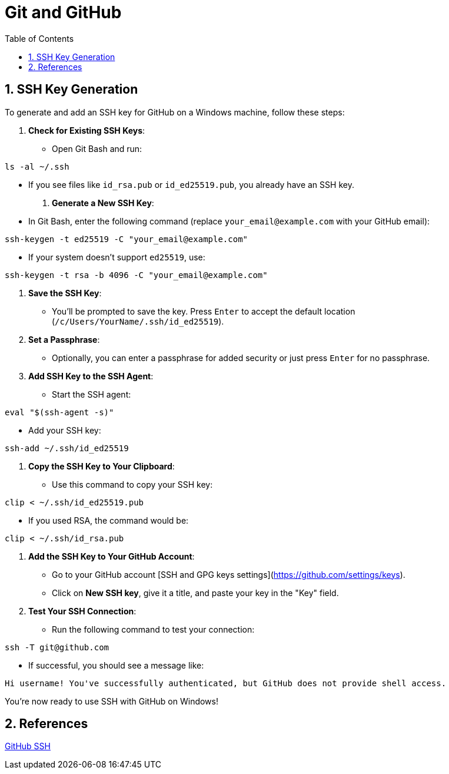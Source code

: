 = Git and GitHub
:toc: right
:toclevels: 5
:sectnums: 5


== SSH Key Generation

To generate and add an SSH key for GitHub on a Windows machine, follow these steps:

1. **Check for Existing SSH Keys**:
- Open Git Bash and run:
```bash
ls -al ~/.ssh
```
- If you see files like `id_rsa.pub` or `id_ed25519.pub`, you already have an SSH key.

2. **Generate a New SSH Key**:
- In Git Bash, enter the following command (replace `your_email@example.com` with your GitHub email):
```bash
ssh-keygen -t ed25519 -C "your_email@example.com"
```
- If your system doesn’t support `ed25519`, use:
```bash
ssh-keygen -t rsa -b 4096 -C "your_email@example.com"
```

3. **Save the SSH Key**:
- You’ll be prompted to save the key. Press `Enter` to accept the default location (`/c/Users/YourName/.ssh/id_ed25519`).

4. **Set a Passphrase**:
- Optionally, you can enter a passphrase for added security or just press `Enter` for no passphrase.

5. **Add SSH Key to the SSH Agent**:
- Start the SSH agent:
```bash
eval "$(ssh-agent -s)"
```
- Add your SSH key:
```bash
ssh-add ~/.ssh/id_ed25519
```

6. **Copy the SSH Key to Your Clipboard**:
- Use this command to copy your SSH key:
```bash
clip < ~/.ssh/id_ed25519.pub
```
- If you used RSA, the command would be:
```bash
clip < ~/.ssh/id_rsa.pub
```

7. **Add the SSH Key to Your GitHub Account**:
- Go to your GitHub account [SSH and GPG keys settings](https://github.com/settings/keys).
- Click on **New SSH key**, give it a title, and paste your key in the "Key" field.

8. **Test Your SSH Connection**:
- Run the following command to test your connection:
```bash
ssh -T git@github.com
```
- If successful, you should see a message like:
```
Hi username! You've successfully authenticated, but GitHub does not provide shell access.
```

You’re now ready to use SSH with GitHub on Windows!

== References

https://www.youtube.com/watch?v=a-zX_qc2S-M[GitHub SSH]